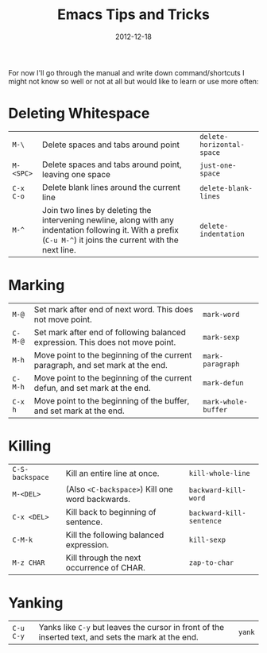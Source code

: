 #+TITLE: Emacs Tips and Tricks
#+DATE: 2012-12-18
#+STATUS: IN PROGRESS
#+DESCRIPTION: I'm gathering all the cool tricks that I find out about Emacs in this post (mostly for myself because I keep forgetting them again :)...
#+KEYWORDS: emacs tips tricks

For now I'll go through the manual and write down command/shortcuts I might not know so well or not at all but would like to learn or use more often:

* Deleting Whitespace

| =M-\=     | Delete spaces and tabs around point                                                                                                                             | =delete-horizontal-space= |
| =M-<SPC>= | Delete spaces and tabs around point, leaving one space                                                                                                          | =just-one-space=          |
| =C-x C-o= | Delete blank lines around the current line                                                                                                                      | =delete-blank-lines=      |
| =M-^=     | Join two lines by deleting the intervening newline, along with any indentation following it. With a prefix (=C-u M-^=) it joins the current with the next line. | =delete-indentation=      |

* Marking

| =M-@=   | Set mark after end of next word.  This does not move point.                    | =mark-word=         |
| =C-M-@= | Set mark after end of following balanced expression. This does not move point. | =mark-sexp=         |
| =M-h=   | Move point to the beginning of the current paragraph, and set mark at the end. | =mark-paragraph=    |
| =C-M-h= | Move point to the beginning of the current defun, and set mark at the end.     | =mark-defun=        |
| =C-x h= | Move point to the beginning of the buffer, and set mark at the end.            | =mark-whole-buffer= |

* Killing

| =C-S-backspace= | Kill an entire line at once.                    | =kill-whole-line=        |
| =M-<DEL>=       | (Also =<C-backspace>=) Kill one word backwards. | =backward-kill-word=     |
| =C-x <DEL>=     | Kill back to beginning of sentence.             | =backward-kill-sentence= |
| =C-M-k=         | Kill the following balanced expression.         | =kill-sexp=              |
| =M-z CHAR=      | Kill through the next occurrence of CHAR.       | =zap-to-char=            |

* Yanking

| =C-u C-y= | Yanks like =C-y= but leaves the cursor in front of the inserted text, and sets the mark at the end. | =yank= |
